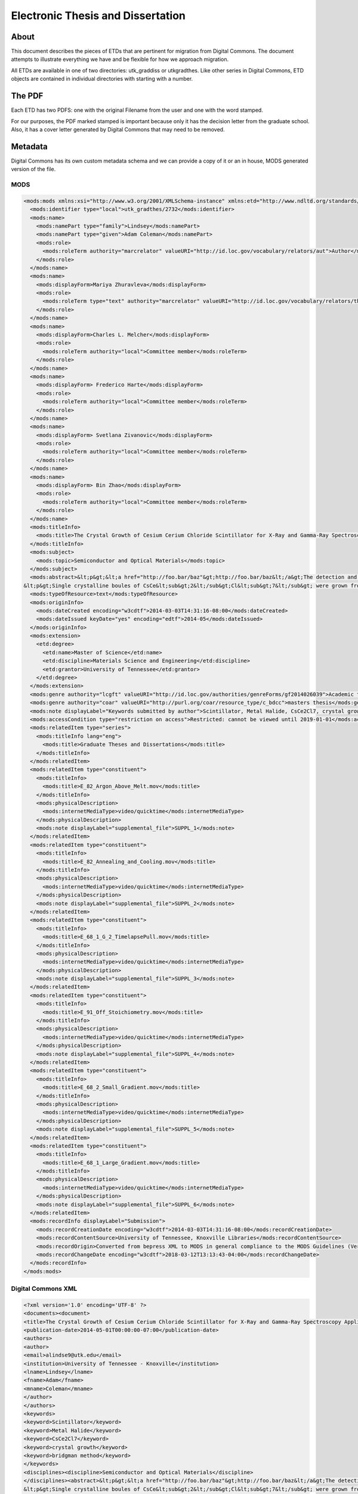 ==================================
Electronic Thesis and Dissertation
==================================

-----
About
-----

This document describes the pieces of ETDs that are pertinent for migration from Digital Commons. The document attempts
to illustrate everything we have and be flexible for how we approach migration.

.. image:: ../images/etd_from_digital_commons.png
   :width: 1200
   :alt: Image of the Data Model of an ETD that started in Digital Commons


All ETDs are available in one of two directories:  utk_graddiss or utkgradthes. Like other series in Digital Commons,
ETD objects are contained in individual directories with starting with a number.

.. image:: ../images/folder_structure.png
   :width: 1200
   :alt: Image of ETD folder structure


-------
The PDF
-------

Each ETD has two PDFS:  one with the original Filename from the user and one with the word stamped.

.. image:: ../images/etd_pdfs.png
   :width: 1200
   :alt: Image of ETD layout


For our purposes, the PDF marked stamped is important because only it has the decision letter from the graduate school.
Also, it has a cover letter generated by Digital Commons that may need to be removed.

--------
Metadata
--------

Digital Commons has its own custom metadata schema and we can provide a copy of it or an in house, MODS generated
version of the file.


MODS
====

.. code-block:: xml

    <mods:mods xmlns:xsi="http://www.w3.org/2001/XMLSchema-instance" xmlns:etd="http://www.ndltd.org/standards/etdms/1.1" xmlns:xlink="http://www.w3.org/1999/xlink" xmlns:mods="http://www.loc.gov/mods/v3" xmlns="http://www.loc.gov/mods/v3" version="3.5" xsi:schemaLocation="http://www.loc.gov/mods/v3 http://www.loc.gov/standards/mods/v3/mods-3-5.xsd">
      <mods:identifier type="local">utk_gradthes/2732</mods:identifier>
      <mods:name>
        <mods:namePart type="family">Lindsey</mods:namePart>
        <mods:namePart type="given">Adam Coleman</mods:namePart>
        <mods:role>
          <mods:roleTerm authority="marcrelator" valueURI="http://id.loc.gov/vocabulary/relators/aut">Author</mods:roleTerm>
        </mods:role>
      </mods:name>
      <mods:name>
        <mods:displayForm>Mariya Zhuravleva</mods:displayForm>
        <mods:role>
          <mods:roleTerm type="text" authority="marcrelator" valueURI="http://id.loc.gov/vocabulary/relators/ths">Thesis advisor</mods:roleTerm>
        </mods:role>
      </mods:name>
      <mods:name>
        <mods:displayForm>Charles L. Melcher</mods:displayForm>
        <mods:role>
          <mods:roleTerm authority="local">Committee member</mods:roleTerm>
        </mods:role>
      </mods:name>
      <mods:name>
        <mods:displayForm> Frederico Harte</mods:displayForm>
        <mods:role>
          <mods:roleTerm authority="local">Committee member</mods:roleTerm>
        </mods:role>
      </mods:name>
      <mods:name>
        <mods:displayForm> Svetlana Zivanovic</mods:displayForm>
        <mods:role>
          <mods:roleTerm authority="local">Committee member</mods:roleTerm>
        </mods:role>
      </mods:name>
      <mods:name>
        <mods:displayForm> Bin Zhao</mods:displayForm>
        <mods:role>
          <mods:roleTerm authority="local">Committee member</mods:roleTerm>
        </mods:role>
      </mods:name>
      <mods:titleInfo>
        <mods:title>The Crystal Growth of Cesium Cerium Chloride Scintillator for X-Ray and Gamma-Ray Spectroscopy Applications</mods:title>
      </mods:titleInfo>
      <mods:subject>
        <mods:topic>Semiconductor and Optical Materials</mods:topic>
      </mods:subject>
      <mods:abstract>&lt;p&gt;&lt;a href="http://foo.bar/baz"&gt;http://foo.bar/baz&lt;/a&gt;The detection and identification of sources of nuclear radiation is an integral tool in defending our nation from threats of nuclear terrorism as well as enforcement of nuclear non-proliferation agreements around the globe. To improve the capabilities in this application, new detection materials surpassing the performance of existing technology utilizing sodium iodide [NaI:Tl] scintillator crystals must be developed and their production cost lowered to meet the demand for the large volumes required. A recently discovered intrinsic scintillation material in the form of crystalline cesium cerium chloride (CsCe&lt;sub&gt;2&lt;/sub&gt;Cl&lt;sub&gt;7&lt;/sub&gt;) has demonstrated promising performance in the detection of X-ray and gamma ray radiation. In order to assess the potential of this material to be developed into larger scale growth of crystals greater than one cubic inch in volume, research into optimizing the growth processes at smaller volumes is necessary.&lt;/p&gt;
    &lt;p&gt;Single crystalline boules of CsCe&lt;sub&gt;2&lt;/sub&gt;Cl&lt;sub&gt;7&lt;/sub&gt; were grown from the melt in sealed fused silica ampoules using the Bridgman method of crystal growth. A transparent growth furnace along with continuous observation apparatus were developed to aid in the investigation of the growth processes. A comparison of growth and cracking behavior under varied conditions was produced and growth protocols identified which improve crystal boule quality. Crystal quality benefits from controlling the self-seeding process through manipulation and control of critical freezing point isotherms during growth. Cracking appears to originate from aggressive detachment of the crystal from the fused silica ampoule wall while inclusions formed during growth by constitutional supercooling of the melt introduce additional crack nucleation sites through action as stress intensifiers within the bulk matrix. Reducing ampoule volume has a minor effect on cracking severity while additions of excess cesium chloride to the initial mixture produce a greater reduction in cracking. The anisotropic coefficients of thermal expansion as well as the refined crystal structure of cesium cerium chloride have been determined through single crystal Laue and temperature dependent powder X-ray diffraction pattern analyses respectively.&lt;/p&gt;</mods:abstract>
      <mods:typeOfResource>text</mods:typeOfResource>
      <mods:originInfo>
        <mods:dateCreated encoding="w3cdtf">2014-03-03T14:31:16-08:00</mods:dateCreated>
        <mods:dateIssued keyDate="yes" encoding="edtf">2014-05</mods:dateIssued>
      </mods:originInfo>
      <mods:extension>
        <etd:degree>
          <etd:name>Master of Science</etd:name>
          <etd:discipline>Materials Science and Engineering</etd:discipline>
          <etd:grantor>University of Tennessee</etd:grantor>
        </etd:degree>
      </mods:extension>
      <mods:genre authority="lcgft" valueURI="http://id.loc.gov/authorities/genreForms/gf2014026039">Academic theses</mods:genre>
      <mods:genre authority="coar" valueURI="http://purl.org/coar/resource_type/c_bdcc">masters thesis</mods:genre>
      <mods:note displayLabel="Keywords submitted by author">Scintillator, Metal Halide, CsCe2Cl7, crystal growth, bridgman method</mods:note>
      <mods:accessCondition type="restriction on access">Restricted: cannot be viewed until 2019-01-01</mods:accessCondition>
      <mods:relatedItem type="series">
        <mods:titleInfo lang="eng">
          <mods:title>Graduate Theses and Dissertations</mods:title>
        </mods:titleInfo>
      </mods:relatedItem>
      <mods:relatedItem type="constituent">
        <mods:titleInfo>
          <mods:title>E_82_Argon_Above_Melt.mov</mods:title>
        </mods:titleInfo>
        <mods:physicalDescription>
          <mods:internetMediaType>video/quicktime</mods:internetMediaType>
        </mods:physicalDescription>
        <mods:note displayLabel="supplemental_file">SUPPL_1</mods:note>
      </mods:relatedItem>
      <mods:relatedItem type="constituent">
        <mods:titleInfo>
          <mods:title>E_82_Annealing_and_Cooling.mov</mods:title>
        </mods:titleInfo>
        <mods:physicalDescription>
          <mods:internetMediaType>video/quicktime</mods:internetMediaType>
        </mods:physicalDescription>
        <mods:note displayLabel="supplemental_file">SUPPL_2</mods:note>
      </mods:relatedItem>
      <mods:relatedItem type="constituent">
        <mods:titleInfo>
          <mods:title>E_68_1_G_2_TimelapsePull.mov</mods:title>
        </mods:titleInfo>
        <mods:physicalDescription>
          <mods:internetMediaType>video/quicktime</mods:internetMediaType>
        </mods:physicalDescription>
        <mods:note displayLabel="supplemental_file">SUPPL_3</mods:note>
      </mods:relatedItem>
      <mods:relatedItem type="constituent">
        <mods:titleInfo>
          <mods:title>E_91_Off_Stoichiometry.mov</mods:title>
        </mods:titleInfo>
        <mods:physicalDescription>
          <mods:internetMediaType>video/quicktime</mods:internetMediaType>
        </mods:physicalDescription>
        <mods:note displayLabel="supplemental_file">SUPPL_4</mods:note>
      </mods:relatedItem>
      <mods:relatedItem type="constituent">
        <mods:titleInfo>
          <mods:title>E_68_2_Small_Gradient.mov</mods:title>
        </mods:titleInfo>
        <mods:physicalDescription>
          <mods:internetMediaType>video/quicktime</mods:internetMediaType>
        </mods:physicalDescription>
        <mods:note displayLabel="supplemental_file">SUPPL_5</mods:note>
      </mods:relatedItem>
      <mods:relatedItem type="constituent">
        <mods:titleInfo>
          <mods:title>E_68_1_Large_Gradient.mov</mods:title>
        </mods:titleInfo>
        <mods:physicalDescription>
          <mods:internetMediaType>video/quicktime</mods:internetMediaType>
        </mods:physicalDescription>
        <mods:note displayLabel="supplemental_file">SUPPL_6</mods:note>
      </mods:relatedItem>
      <mods:recordInfo displayLabel="Submission">
        <mods:recordCreationDate encoding="w3cdtf">2014-03-03T14:31:16-08:00</mods:recordCreationDate>
        <mods:recordContentSource>University of Tennessee, Knoxville Libraries</mods:recordContentSource>
        <mods:recordOrigin>Converted from bepress XML to MODS in general compliance to the MODS Guidelines (Version 3.5).</mods:recordOrigin>
        <mods:recordChangeDate encoding="w3cdtf">2018-03-12T13:13:43-04:00</mods:recordChangeDate>
      </mods:recordInfo>
    </mods:mods>


Digital Commons XML
===================

.. code-block:: xml

    <?xml version='1.0' encoding='UTF-8' ?>
    <documents><document>
    <title>The Crystal Growth of Cesium Cerium Chloride Scintillator for X-Ray and Gamma-Ray Spectroscopy Applications</title>
    <publication-date>2014-05-01T00:00:00-07:00</publication-date>
    <authors>
    <author>
    <email>alindse9@utk.edu</email>
    <institution>University of Tennessee - Knoxville</institution>
    <lname>Lindsey</lname>
    <fname>Adam</fname>
    <mname>Coleman</mname>
    </author>
    </authors>
    <keywords>
    <keyword>Scintillator</keyword>
    <keyword>Metal Halide</keyword>
    <keyword>CsCe2Cl7</keyword>
    <keyword>crystal growth</keyword>
    <keyword>bridgman method</keyword>
    </keywords>
    <disciplines><discipline>Semiconductor and Optical Materials</discipline>
    </disciplines><abstract>&lt;p&gt;&lt;a href="http://foo.bar/baz"&gt;http://foo.bar/baz&lt;/a&gt;The detection and identification of sources of nuclear radiation is an integral tool in defending our nation from threats of nuclear terrorism as well as enforcement of nuclear non-proliferation agreements around the globe. To improve the capabilities in this application, new detection materials surpassing the performance of existing technology utilizing sodium iodide [NaI:Tl] scintillator crystals must be developed and their production cost lowered to meet the demand for the large volumes required. A recently discovered intrinsic scintillation material in the form of crystalline cesium cerium chloride (CsCe&lt;sub&gt;2&lt;/sub&gt;Cl&lt;sub&gt;7&lt;/sub&gt;) has demonstrated promising performance in the detection of X-ray and gamma ray radiation. In order to assess the potential of this material to be developed into larger scale growth of crystals greater than one cubic inch in volume, research into optimizing the growth processes at smaller volumes is necessary.&lt;/p&gt;
    &lt;p&gt;Single crystalline boules of CsCe&lt;sub&gt;2&lt;/sub&gt;Cl&lt;sub&gt;7&lt;/sub&gt; were grown from the melt in sealed fused silica ampoules using the Bridgman method of crystal growth. A transparent growth furnace along with continuous observation apparatus were developed to aid in the investigation of the growth processes. A comparison of growth and cracking behavior under varied conditions was produced and growth protocols identified which improve crystal boule quality. Crystal quality benefits from controlling the self-seeding process through manipulation and control of critical freezing point isotherms during growth. Cracking appears to originate from aggressive detachment of the crystal from the fused silica ampoule wall while inclusions formed during growth by constitutional supercooling of the melt introduce additional crack nucleation sites through action as stress intensifiers within the bulk matrix. Reducing ampoule volume has a minor effect on cracking severity while additions of excess cesium chloride to the initial mixture produce a greater reduction in cracking. The anisotropic coefficients of thermal expansion as well as the refined crystal structure of cesium cerium chloride have been determined through single crystal Laue and temperature dependent powder X-ray diffraction pattern analyses respectively.&lt;/p&gt;</abstract>
    <coverpage-url>http://trace.tennessee.edu/utk_gradthes/2732</coverpage-url>
    <fulltext-url>http://trace.tennessee.edu/cgi/viewcontent.cgi?article=4028&amp;amp;context=utk_gradthes&amp;amp;unstamped=1</fulltext-url>
    <label>2732</label>
    <document-type>thesis</document-type>
    <type>article</type>
    <articleid>4028</articleid>
    <submission-date>2014-03-03T14:31:16-08:00</submission-date>
    <native-url>http://trace.tennessee.edu/context/utk_gradthes/article/4028/type/native/viewcontent</native-url>
    <publication-title>Masters Theses</publication-title>
    <context-key>5257305</context-key>
    <submission-path>utk_gradthes/2732</submission-path>
    <fields>
    <field name="advisor1" type="string">
    <value>Mariya Zhuravleva</value>
    </field>
    <field name="advisor2" type="string" list="true">
    <value>Charles L. Melcher, Frederico Harte, Svetlana Zivanovic, Bin Zhao</value>
    </field>
    <field name="degree_name" type="string">
    <value>Master of Science</value>
    </field>
    <field name="department" type="string">
    <value>Materials Science and Engineering</value>
    </field>
    <field name="embargo_date" type="date">
    <value>2019-01-01T00:00:00-08:00</value>
    </field>
    <field name="instruct" type="string">
    <value>1</value>
    </field>
    <field name="publication_date" type="date">
    <value>2014-05-01T00:00:00-07:00</value>
    </field>
    </fields>
    <supplemental-files>
    <file>
    <archive-name>E_68_1_Large_Gradient.mov</archive-name>
    <upload-name>E_68_1_Large_Gradient.mov</upload-name>
    <url>http://trace.tennessee.edu/cgi/viewcontent.cgi?filename=1&amp;amp;article=4028&amp;amp;context=utk_gradthes&amp;amp;type=additional</url>
    <mime-type>video/quicktime</mime-type>
    </file>
    <file>
    <archive-name>E_68_2_Small_Gradient.mov</archive-name>
    <upload-name>E_68_2_Small_Gradient.mov</upload-name>
    <url>http://trace.tennessee.edu/cgi/viewcontent.cgi?filename=2&amp;amp;article=4028&amp;amp;context=utk_gradthes&amp;amp;type=additional</url>
    <mime-type>video/quicktime</mime-type>
    </file>
    <file>
    <archive-name>E_82_Argon_Above_Melt.mov</archive-name>
    <upload-name>E_82_Argon_Above_Melt.mov</upload-name>
    <url>http://trace.tennessee.edu/cgi/viewcontent.cgi?filename=3&amp;amp;article=4028&amp;amp;context=utk_gradthes&amp;amp;type=additional</url>
    <mime-type>video/quicktime</mime-type>
    </file>
    <file>
    <archive-name>E_82_Annealing_and_Cooling.mov</archive-name>
    <upload-name>E_82_Annealing_and_Cooling.mov</upload-name>
    <url>http://trace.tennessee.edu/cgi/viewcontent.cgi?filename=4&amp;amp;article=4028&amp;amp;context=utk_gradthes&amp;amp;type=additional</url>
    <mime-type>video/quicktime</mime-type>
    </file>
    <file>
    <archive-name>E_91_Off_Stoichiometry.mov</archive-name>
    <upload-name>E_91_Off_Stoichiometry.mov</upload-name>
    <url>http://trace.tennessee.edu/cgi/viewcontent.cgi?filename=5&amp;amp;article=4028&amp;amp;context=utk_gradthes&amp;amp;type=additional</url>
    <mime-type>video/quicktime</mime-type>
    </file>
    </supplemental-files>
    </document>
    </documents>



--------------------------------------------------------
Decision Letters and Correspondence from Graduate School
--------------------------------------------------------

Digital Commons does not provide us with correspondence from the Graduate School, but we have created a tool to scrape
this data from Digital Commons and make it available with the object.

.. code-block:: text

     Date: Mon Nov 22 2010
    Subject: No message sent
    From: Graduate School
    Decision: Accept Dissertation

    -----------------------------------------------------------------------------------------------------------------------

    Date: Tue Nov 16 2010
    Subject: Revise and resubmit: Tantalum Carbene and Imide Complexes. Synthesis, Characterization, and Pathways of Formation
    From: Graduate School
    Decision: Major revisions required for acceptance


    Hi Julia,

    I have reviewed your dissertation for formatting. This email contains three sections: 1) Formatting review; 2) Trace resubmission instructions, and 3) Graduation information. All of this should be considered important information.
    ***********************************************
    1) Formatting review:

    Please make the following changes:


    BLANK PAGES
    There should not be any blank pages in the final version of your dissertation.

    ABSTRACT
    Your abstract should be 350 words or fewer. I would also caution against using sub or superscript letters in the abstract, if possible.


    ***********************************************
    2) Trace resubmission instructions:
    In order to submit a new version, please go to your My
    Account page
    (http://trace.tennessee.edu/cgi/myaccount.cgi).
    On the My Account page, click the title of this article,
    then click the 'revise submission' link on the resulting
    article preview page. Use the Revise Submission form to
    upload any changes to your dissertation.

    The final version will need to be uploaded as a PDF. Do not rely on the Trace conversion
    application, as that doesn't do the best job.
    ***********************************************
    3) Graduation information

    If you are trying to meet the fall deadline, I will need by November 19:


    1. The final version of your dissertation reviewed again and uploaded to Trace in PDF format. Please let me know when you have uploaded this version. Make sure you have looked over the PDF and corrected any changes and removed any content or markings that are not intended to be in the final version. You will not be able to make changes after you submit the final version. Please name your final version LastnameFirstname December2010dissertation.pdf


    2. Your signed approval sheet, turned in to me. (Note that this is different from the Pass/Fail form that your graduation specialist should have sent to your committee chair.)

    The signed version of the approval sheet can either be:

    •	hand-delivered to me --  I am the only person in the office who can take it, so if you choose this option, I would email or call ahead before you or the person you entrust this task to come over; or,

    •	sent via UPS, USPS, or FedEx (FedEx and UPS being preferred over USPS, as FedEx and UPS will deliver straight to our office and not to the central campus mail station.) NOTE: The deadline is not a “postmarked by” date and the approval sheet has to reach me by 5 PM on that deadline. It is your responsibility to get this approval sheet in.

    3. For you to take the Survey of Earned Doctorates (http://web.utk.edu/~thesis/sed.shtml) and send me the certificate of completion as confirmation.

    If you have any questions, please email me at
    thesis@utk.edu.


    Thanks,

    Kris Bronstad
    Thesis/Dissertation Consultant
    The Graduate School
    111 Student Services Bldg
    1331 Circle Park
    Knoxville, TN 37996-0211
    865-974-1337
    thesis@utk.edu
    http://web.utk.edu/~thesis



    © 2019 The Berkeley Electronic Press

    -----------------------------------------------------------------------------------------------------------------------

     Date: Fri Jul 30 2010
    Subject: Revise and resubmit: TANTULUM CARBENE AND IMIDE COMPLEXES. CHARACTERIZATION AND FORMATION PATHWAYS.
    From: Graduate School
    Decision: Major revisions required for acceptance


    Hi Julia,

    I have reviewed your dissertation for formatting. This email contains three sections: 1) Formatting review; 2) Trace resubmission instructions, and 3) Graduation information. All of this should be considered important information.
    ***********************************************
    1) Formatting review:

    Please make the following changes:

    Obviously you will need to fix the table of contents and lists of tables and figures before you tun in the final version.

    The page numbering starts over with page 1 of chapter 1.

     If you are placing a table or figure on a page with non-caption text in the body of your paper, text must cover at least half the page; the table or figure may not cover more than half the page below or above the text, including the title and at least a half inch space. See page 91.

    ***********************************************
    2) Trace resubmission instructions:
    In order to submit a new version, please go to your My
    Account page
    (http://trace.tennessee.edu/cgi/myaccount.cgi).
    On the My Account page, click the title of this article,
    then click the 'revise submission' link on the resulting
    article preview page. Use the Revise Submission form to
    upload any changes to your dissertation.

    The final version will need to be uploaded as a PDF. Do not rely on the Trace conversion
    application, as that doesn't do the best job.
    ***********************************************
    3) Graduation information

    If you are graduating this summer, I will need by August 6th:


    1. The final version of your dissertation reviewed again and uploaded to Trace in PDF format. Please let me know when you have uploaded this version. Make sure you have looked over the PDF and corrected any changes and removed any content or markings that are not intended to be in the final version. You will not be able to make changes after you submit the final version. Please name your final version LastnameFirstname August2010dissertation.pdf


    2. Your signed approval sheet, turned in to me. (Note that this is different from the Pass/Fail form that your graduation specialist should have sent to your committee chair.)

    The signed version of the approval sheet can either be:

    •	hand-delivered to me --  I am the only person in the office who can take it, so if you choose this option, I would email or call ahead before you or the person you entrust this task to come over; or,

    •	sent via UPS, USPS, or FedEx (FedEx and UPS being preferred over USPS, as FedEx and UPS will deliver straight to our office and not to the central campus mail station.) NOTE: The deadline is not a “postmarked by” date and the approval sheet has to reach me by 5 PM on that deadline. It is your responsibility to get this approval sheet in.

    3. For you to take the Survey of Earned Doctorates (http://web.utk.edu/~thesis/sed.shtml) and send me the certificate of completion as confirmation.

    If you have any questions, please email me at
    thesis@utk.edu.


    Thanks,

    Kris Bronstad
    Thesis/Dissertation Consultant
    The Graduate School
    111 Student Services Bldg
    1331 Circle Park
    Knoxville, TN 37996-0211
    865-974-1337
    thesis@utk.edu
    http://web.utk.edu/~thesis


------------------
Additional File(s)
------------------

Some ETDs may have associated files. We assume that any withdrawn or embargo restrictions would apply to all parts of an
ETD including its parts.

.. image:: ../images/complex_etd.png
   :width: 1200
   :alt: A complex ETD.


----------------
Withdrawn Status
----------------

If an ETD that was published had to be taken down for any reason, a unique XPATH is added to the descriptive metadata
signifying the object was withdrawn from the system on a given date.  While the date is not important to us, the fact
that the object should be restricted from all users besides admins is.  These objects should be migrated but should not
be public in the system.  The withdrawn status can be found at /documents/document/withdrawn.

.. code-block:: xml
    :emphasize-lines: 26

    <?xml version='1.0' encoding='iso-8859-1' ?>
    <documents><document>
    <title>Modeling of Unreinforced Construction Joints in Plain Concrete Using GT STRUDL</title>
    <publication-date>2005-05-01T00:00:00-07:00</publication-date>
    <authors>
    <author>
    <institution>University of Tennessee - Knoxville</institution>
    <lname>Carroll</lname>
    <fname>James</fname>
    <mname>Christopher</mname>
    </author>
    </authors>
    <disciplines><discipline>Civil Engineering</discipline>
    </disciplines><abstract>&lt;p&gt;The purpose of this study was to develop a method to predict the behavior of unreinforced concrete construction joints using the computer program GT STRUDL. Two three-dimensional finite element models of a navigation lock wall were constructed. The wall was subjected to eccentric prestress forces, which brought about concern for lift-off within the lock wall.&lt;/p&gt;
    &lt;p&gt;Eleven loading combinations were evaluated, which were created from seven independent loading conditions. Stresses for each loading combination were compared to nominal strength values as detennined by ACI 318-02, Chapter 22, for plain concrete. Results show the stresses to be acceptable throughout the wall and displacements to be negligible; thus, the structural integrity of the lock wall is adequate for continued operation.&lt;/p&gt;
    &lt;p&gt;A detailed description of the study including the computer modeling, results, and recommendations are discussed in this thesis.&lt;/p&gt;</abstract>
    <coverpage-url>http://trace.tennessee.edu/utk_gradthes/586</coverpage-url>
    <fulltext-url>http://trace.tennessee.edu/cgi/viewcontent.cgi?article=1734&amp;amp;context=utk_gradthes&amp;amp;unstamped=1</fulltext-url>
    <label>586</label>
    <document-type>thesis</document-type>
    <type>article</type>
    <articleid>1734</articleid>
    <submission-date>2010-06-03T09:29:55-07:00</submission-date>
    <publication-title>Masters Theses</publication-title>
    <context-key>1342358</context-key>
    <withdrawn>2011-06-02</withdrawn>
    <submission-path>utk_gradthes/586</submission-path>
    <fields>
    <field name="advisor1" type="string">
    <value>Edwin G. Burdette</value>
    </field>
    <field name="advisor2" type="string" list="true">
    <value>Richard M. Bennett</value>
    <value>J. Hal Deatherage</value>
    </field>
    <field name="degree_name" type="string">
    <value>Master of Science</value>
    </field>
    <field name="department" type="string">
    <value>Civil Engineering</value>
    </field>
    <field name="embargo_date" type="date">
    <value>2010-06-03T00:00:00-07:00</value>
    </field>
    <field name="publication_date" type="date">
    <value>2005-05-01T00:00:00-07:00</value>
    </field>
    </fields>
    </document>
    </documents>


---------------
Embargoed XPATH
---------------

Since the embargo of an ETD can be extended at any time at the request of the author, the embargo is managed in Digital
Commons after it is initially published.  The embargo (if one exists) is available in Digital Commons in the metadata at
/documents/document/fields/field[@name="embargo date"]/value.

.. code-block:: xml
    :emphasize-lines: 50-52

    <?xml version='1.0' encoding='iso-8859-1' ?>
    <documents><document>
    <title>Live Ghosts</title>
    <publication-date>2010-05-01T00:00:00-07:00</publication-date>
    <authors>
    <author>
    <email>pireland@utk.edu</email>
    <institution>University of Tennessee - Knoxville</institution>
    <lname>Ireland</lname>
    <fname>Patricia</fname>
    <mname>Anne</mname>
    </author>
    </authors>
    <keywords>
    <keyword>Creative writing</keyword>
    <keyword>Southern</keyword>
    <keyword>Patty Ireland</keyword>
    <keyword>Knoxville TN</keyword>
    <keyword>Master&#39;s thesis</keyword>
    <keyword>Short stories</keyword>
    </keywords>
    <disciplines><discipline>Arts and Humanities</discipline>
    <discipline>English Language and Literature</discipline>
    </disciplines><abstract>&lt;p&gt;In Live Ghosts, Patricia (Patty) Ireland offers a gathering of short stories based upon real life characters she encountered while growing up in the South. Exploring the diversity, complexity and moral ambiguity of those we might normally perceive as being stereotypically “Southern,” Ireland’s tales encompass a variety of time periods, settings, and characters, including: a modern-day family struggling to reconcile the reality of death, interracial lovers in the early 1950’s who are descended from masters and slaves, and an insane killer locked for life in a mental institution of the 1990’s. Live Ghosts is infused with tales of fear, love, loss, regret, madness, and self discovery, themes intrinsic not only to Southern culture, but to the universal vulnerability in all of us.&lt;/p&gt;</abstract>
    <coverpage-url>http://trace.tennessee.edu/utk_gradthes/634</coverpage-url>
    <fulltext-url>http://trace.tennessee.edu/cgi/viewcontent.cgi?article=1631&amp;amp;context=utk_gradthes&amp;amp;unstamped=1</fulltext-url>
    <label>634</label>
    <document-type>thesis</document-type>
    <type>article</type>
    <articleid>1631</articleid>
    <submission-date>2010-04-02T13:02:57-07:00</submission-date>
    <native-url>http://trace.tennessee.edu/context/utk_gradthes/article/1631/type/native/viewcontent</native-url>
    <publication-title>Masters Theses</publication-title>
    <context-key>1260069</context-key>
    <submission-path>utk_gradthes/634</submission-path>
    <fields>
    <field name="advisor1" type="string">
    <value>Michael Knight</value>
    </field>
    <field name="advisor2" type="string" list="true">
    <value>Marilyn Kallet</value>
    <value>Allen Wier</value>
    </field>
    <field name="degree_name" type="string">
    <value>Master of Arts</value>
    </field>
    <field name="department" type="string">
    <value>English</value>
    </field>
    <field name="embargo_date" type="date">
    <value>2019-12-01T00:00:00-08:00</value>
    </field>
    <field name="publication_date" type="date">
    <value>2010-05-01T00:00:00-07:00</value>
    </field>
    </fields>
    </document>
    </documents>
